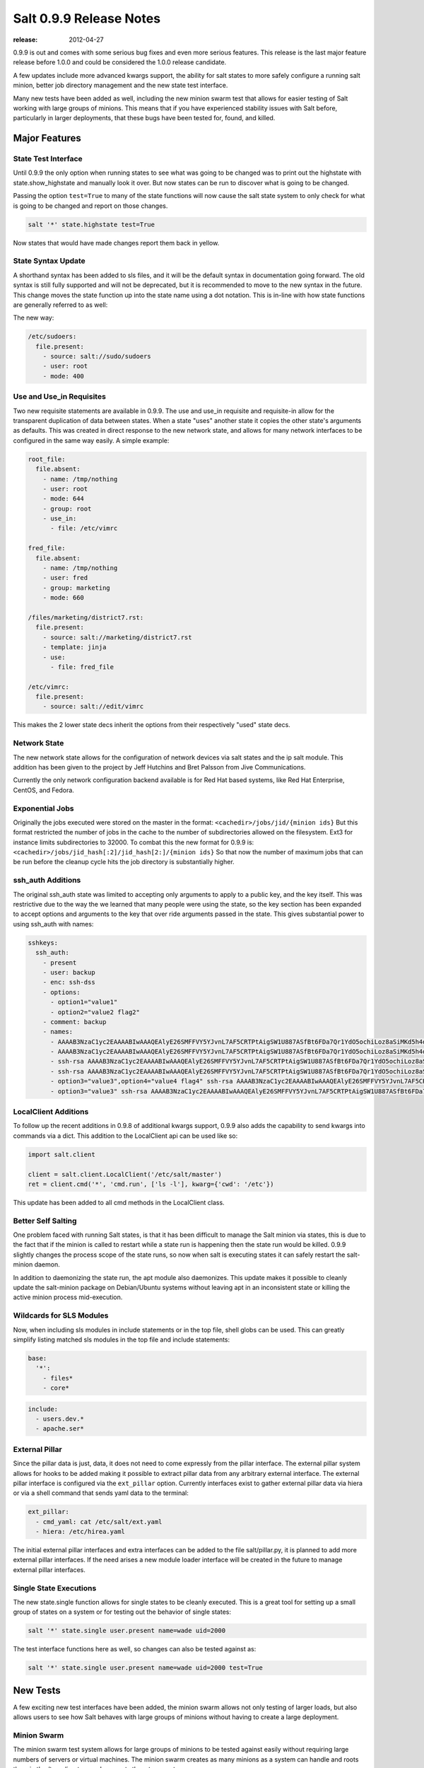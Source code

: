 ========================
Salt 0.9.9 Release Notes
========================

:release: 2012-04-27

0.9.9 is out and comes with some serious bug fixes and even more serious
features. This release is the last major feature release before 1.0.0 and
could be considered the 1.0.0 release candidate.

A few updates include more advanced kwargs support, the ability for salt
states to more safely configure a running salt minion, better job directory
management and the new state test interface.

Many new tests have been added as well, including the new minion swarm test
that allows for easier testing of Salt working with large groups of minions.
This means that if you have experienced stability issues with Salt before,
particularly in larger deployments, that these bugs have been tested for,
found, and killed.

Major Features
==============

State Test Interface
--------------------

Until 0.9.9 the only option when running states to see what was going to be
changed was to print out the highstate with state.show_highstate and manually
look it over. But now states can be run to discover what is going to be
changed.

Passing the option ``test=True`` to many of the state functions will now cause
the salt state system to only check for what is going to be changed and report
on those changes.

.. code-block:: bash

    salt '*' state.highstate test=True

Now states that would have made changes report them back in yellow.

State Syntax Update
-------------------

A shorthand syntax has been added to sls files, and it will be the default
syntax in documentation going forward. The old syntax is still fully supported
and will not be deprecated, but it is recommended to move to the new syntax in
the future. This change moves the state function up into the state name using
a dot notation. This is in-line with how state functions are generally referred
to as well:

The new way:

.. code-block:: yaml

    /etc/sudoers:
      file.present:
        - source: salt://sudo/sudoers
        - user: root
        - mode: 400

Use and Use_in Requisites
-------------------------

Two new requisite statements are available in 0.9.9. The use and use_in
requisite and requisite-in allow for the transparent duplication of data
between states. When a state "uses" another state it copies the other state's
arguments as defaults. This was created in direct response to the new network
state, and allows for many network interfaces to be configured in the same way
easily. A simple example:

.. code-block:: yaml

    root_file:
      file.absent:
        - name: /tmp/nothing
        - user: root
        - mode: 644
        - group: root
        - use_in:
          - file: /etc/vimrc

    fred_file:
      file.absent:
        - name: /tmp/nothing
        - user: fred
        - group: marketing
        - mode: 660

    /files/marketing/district7.rst:
      file.present:
        - source: salt://marketing/district7.rst
        - template: jinja
        - use:
          - file: fred_file

    /etc/vimrc:
      file.present:
        - source: salt://edit/vimrc

This makes the 2 lower state decs inherit the options from their respectively
"used" state decs.

Network State
-------------

The new network state allows for the configuration of network devices via salt
states and the ip salt module. This addition has been given to the project by
Jeff Hutchins and Bret Palsson from Jive Communications.

Currently the only network configuration backend available is for Red Hat
based systems, like Red Hat Enterprise, CentOS, and Fedora.

Exponential Jobs
----------------

Originally the jobs executed were stored on the master in the format:
``<cachedir>/jobs/jid/{minion ids}``
But this format restricted the number of jobs in the cache to the number of
subdirectories allowed on the filesystem. Ext3 for instance limits
subdirectories to 32000. To combat this the new format for 0.9.9 is:
``<cachedir>/jobs/jid_hash[:2]/jid_hash[2:]/{minion ids}``
So that now the number of maximum jobs that can be run before the cleanup
cycle hits the job directory is substantially higher.

ssh_auth Additions
------------------

The original ssh_auth state was limited to accepting only arguments to apply
to a public key, and the key itself. This was restrictive due to the way the
we learned that many people were using the state, so the key section has been
expanded to accept options and arguments to the key that over ride arguments
passed in the state. This gives substantial power to using ssh_auth with names:

.. code-block:: yaml

    sshkeys:
      ssh_auth:
        - present
        - user: backup
        - enc: ssh-dss
        - options:
          - option1="value1"
          - option2="value2 flag2"
        - comment: backup
        - names:
          - AAAAB3NzaC1yc2EAAAABIwAAAQEAlyE26SMFFVY5YJvnL7AF5CRTPtAigSW1U887ASfBt6FDa7Qr1YdO5ochiLoz8aSiMKd5h4dhB6ymHbmntMPjQena29jQjXAK4AK0500rMShG1Y1HYEjTXjQxIy/SMjq2aycHI+abiVDn3sciQjsLsNW59t48Udivl2RjWG7Eo+LYiB17MKD5M40r5CP2K4B8nuL+r4oAZEHKOJUF3rzA20MZXHRQuki7vVeWcW7ie8JHNBcq8iObVSoruylXav4aKG02d/I4bz/l0UdGh18SpMB8zVnT3YF5nukQQ/ATspmhpU66s4ntMehULC+ljLvZL40ByNmF0TZc2sdSkA0111==
          - AAAAB3NzaC1yc2EAAAABIwAAAQEAlyE26SMFFVY5YJvnL7AF5CRTPtAigSW1U887ASfBt6FDa7Qr1YdO5ochiLoz8aSiMKd5h4dhB6ymHbmntMPjQena29jQjXAK4AK0500rMShG1Y1HYEjTXjQxIy/SMjq2aycHI+abiVDn3sciQjsLsNW59t48Udivl2RjWG7Eo+LYiB17MKD5M40r5CP2K4B8nuL+r4oAZEHKOJUF3rzA20MZXHRQuki7vVeWcW7ie8JHNBcq8iObVSoruylXav4aKG02d/I4bz/l0UdGh18SpMB8zVnT3YF5nukQQ/ATspmhpU66s4ntMehULC+ljLvZL40ByNmF0TZc2sdSkA0222== override
          - ssh-rsa AAAAB3NzaC1yc2EAAAABIwAAAQEAlyE26SMFFVY5YJvnL7AF5CRTPtAigSW1U887ASfBt6FDa7Qr1YdO5ochiLoz8aSiMKd5h4dhB6ymHbmntMPjQena29jQjXAK4AK0500rMShG1Y1HYEjTXjQxIy/SMjq2aycHI+abiVDn3sciQjsLsNW59t48Udivl2RjWG7Eo+LYiB17MKD5M40r5CP2K4B8nuL+r4oAZEHKOJUF3rzA20MZXHRQuki7vVeWcW7ie8JHNBcq8iObVSoruylXav4aKG02d/I4bz/l0UdGh18SpMB8zVnT3YF5nukQQ/ATspmhpU66s4ntMehULC+ljLvZL40ByNmF0TZc2sdSkA0333== override
          - ssh-rsa AAAAB3NzaC1yc2EAAAABIwAAAQEAlyE26SMFFVY5YJvnL7AF5CRTPtAigSW1U887ASfBt6FDa7Qr1YdO5ochiLoz8aSiMKd5h4dhB6ymHbmntMPjQena29jQjXAK4AK0500rMShG1Y1HYEjTXjQxIy/SMjq2aycHI+abiVDn3sciQjsLsNW59t48Udivl2RjWG7Eo+LYiB17MKD5M40r5CP2K4B8nuL+r4oAZEHKOJUF3rzA20MZXHRQuki7vVeWcW7ie8JHNBcq8iObVSoruylXav4aKG02d/I4bz/l0UdGh18SpMB8zVnT3YF5nukQQ/ATspmhpU66s4ntMehULC+ljLvZL40ByNmF0TZc2sdSkA0444==
          - option3="value3",option4="value4 flag4" ssh-rsa AAAAB3NzaC1yc2EAAAABIwAAAQEAlyE26SMFFVY5YJvnL7AF5CRTPtAigSW1U887ASfBt6FDa7Qr1YdO5ochiLoz8aSiMKd5h4dhB6ymHbmntMPjQena29jQjXAK4AK0500rMShG1Y1HYEjTXjQxIy/SMjq2aycHI+abiVDn3sciQjsLsNW59t48Udivl2RjWG7Eo+LYiB17MKD5M40r5CP2K4B8nuL+r4oAZEHKOJUF3rzA20MZXHRQuki7vVeWcW7ie8JHNBcq8iObVSoruylXav4aKG02d/I4bz/l0UdGh18SpMB8zVnT3YF5nukQQ/ATspmhpU66s4ntMehULC+ljLvZL40ByNmF0TZc2sdSkA0555== override
          - option3="value3" ssh-rsa AAAAB3NzaC1yc2EAAAABIwAAAQEAlyE26SMFFVY5YJvnL7AF5CRTPtAigSW1U887ASfBt6FDa7Qr1YdO5ochiLoz8aSiMKd5h4dhB6ymHbmntMPjQena29jQjXAK4AK0500rMShG1Y1HYEjTXjQxIy/SMjq2aycHI+abiVDn3sciQjsLsNW59t48Udivl2RjWG7Eo+LYiB17MKD5M40r5CP2K4B8nuL+r4oAZEHKOJUF3rzA20MZXHRQuki7vVeWcW7ie8JHNBcq8iObVSoruylXav4aKG02d/I4bz/l0UdGh18SpMB8zVnT3YF5nukQQ/ATspmhpU66s4ntMehULC+ljLvZL40ByNmF0TZc2sdSkA0666==

LocalClient Additions
---------------------

To follow up the recent additions in 0.9.8 of additional kwargs support,
0.9.9 also adds the capability to send kwargs into commands via a dict.
This addition to the LocalClient api can be used like so:

.. code-block:: python

    import salt.client

    client = salt.client.LocalClient('/etc/salt/master')
    ret = client.cmd('*', 'cmd.run', ['ls -l'], kwarg={'cwd': '/etc'})

This update has been added to all cmd methods in the LocalClient class.

Better Self Salting
-------------------

One problem faced with running Salt states, is that it has been difficult
to manage the Salt minion via states, this is due to the fact that if the
minion is called to restart while a state run is happening then the state
run would be killed. 0.9.9 slightly changes the process scope of the state
runs, so now when salt is executing states it can safely restart the
salt-minion daemon.

In addition to daemonizing the state run, the apt module also daemonizes.
This update makes it possible to cleanly update the salt-minion package on
Debian/Ubuntu systems without leaving apt in an inconsistent state or killing
the active minion process mid-execution.

Wildcards for SLS Modules
-------------------------

Now, when including sls modules in include statements or in the top file,
shell globs can be used. This can greatly simplify listing matched sls
modules in the top file and include statements:

.. code-block:: yaml

    base:
      '*':
        - files*
        - core*

.. code-block:: yaml

    include:
      - users.dev.*
      - apache.ser*

External Pillar
---------------

Since the pillar data is just, data, it does not need to come expressly from
the pillar interface. The external pillar system allows for hooks to be added
making it possible to extract pillar data from any arbitrary external
interface. The external pillar interface is configured via the ``ext_pillar``
option. Currently interfaces exist to gather external pillar data via hiera
or via a shell command that sends yaml data to the terminal:

.. code-block:: yaml

    ext_pillar:
      - cmd_yaml: cat /etc/salt/ext.yaml
      - hiera: /etc/hirea.yaml

The initial external pillar interfaces and extra interfaces can be added to
the file salt/pillar.py, it is planned to add more external pillar interfaces.
If the need arises a new module loader interface will be created in the future
to manage external pillar interfaces.

Single State Executions
-----------------------

The new state.single function allows for single states to be cleanly executed.
This is a great tool for setting up a small group of states on a system or for
testing out the behavior of single states:

.. code-block:: bash

    salt '*' state.single user.present name=wade uid=2000

The test interface functions here as well, so changes can also be tested
against as:

.. code-block:: bash

    salt '*' state.single user.present name=wade uid=2000 test=True

New Tests
=========

A few exciting new test interfaces have been added, the minion swarm allows
not only testing of larger loads, but also allows users to see how Salt behaves
with large groups of minions without having to create a large deployment.

Minion Swarm
------------

The minion swarm test system allows for large groups of minions to be tested
against easily without requiring large numbers of servers or virtual
machines. The minion swarm creates as many minions as a system can handle and
roots them in the /tmp directory and connects them to a master.

The benefit here is that we were able to replicate issues that happen only
when there are large numbers of minions. A number of elusive bugs which were
causing stability issues in masters and minions have since been hunted down.
Bugs that used to take careful watch by users over several days can now be
reliably replicated in minutes, and fixed in minutes.

Using the swarm is easy, make sure a master is up for the swarm to connect to,
and then use the minionswarm.py script in the tests directory to spin up
as many minions as you want. Remember, this is a fork bomb, don't spin up more
than your hardware can handle!

.. code-block:: bash

    python minionswarm.py -m 20 --master salt-master


Shell Tests
-----------

The new Shell testing system allows us to test the behavior of commands
executed from a high level. This allows for the high level testing of salt
runners and commands like salt-key.

Client Tests
------------

Tests have been added to test the aspects of the client APIs and ensure that
the client calls work, and that they manage passed data, in a desirable way.
